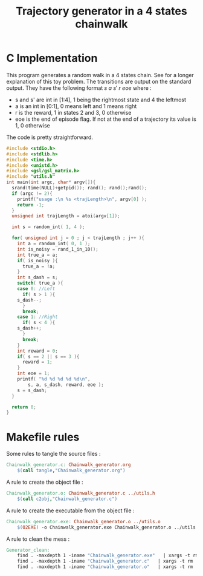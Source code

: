 #+TITLE: Trajectory generator in a 4 states chainwalk
* C Implementation

This program generates a random walk in a 4 states chain. See \cite{lagoudakis2003least} for a longer explanation of this toy problem. The transitions are output on the standard output. They have the following format $s~a~s'~r~eoe$ where : 
 - s and s' are int in [1:4], 1 being the rightmost state and 4 the leftmost
 - a is an int in [0:1], 0 means left and 1 means right
 - r is the reward, 1 in states 2 and 3, 0 otherwise
 - eoe is the end of episode flag. If not at the end of a trajectory its value is 1, 0 otherwise

The code is pretty straightforward.

#+begin_src c :tangle ChainWalk_generator.c :main no
#include <stdio.h>
#include <stdlib.h>
#include <time.h>
#include <unistd.h>
#include <gsl/gsl_matrix.h>
#include "utils.h"
int main(int argc, char* argv[]){
  srand(time(NULL)+getpid()); rand(); rand();rand();
  if (argc != 2){
    printf("usage :\n %s <trajLength>\n", argv[0] );
    return -1;
  }
  unsigned int trajLength = atoi(argv[1]);
  
  int s = random_int( 1, 4 );

  for( unsigned int j = 0 ; j < trajLength ; j++ ){
    int a = random_int( 0, 1 );
    int is_noisy = rand_1_in_10();
    int true_a = a;
    if( is_noisy ){
      true_a = !a;
    }
    int s_dash = s;
    switch( true_a ){
    case 0: //Left
      if( s > 1 ){
	s_dash--;
      }
      break;
    case 1: //Right
      if( s < 4 ){
	s_dash++;
      }
      break;
    }
    int reward = 0;
    if( s == 2 || s == 3 ){
      reward = 1;
    }
    int eoe = 1;
    printf( "%d %d %d %d %d\n",
	    s, a, s_dash, reward, eoe );
    s = s_dash;
  }
  
  return 0;
}
#+end_src


* Makefile rules
  Some rules to tangle the source files :
  #+srcname: Generator_code_make
  #+begin_src makefile
Chainwalk_generator.c: Chainwalk_generator.org 
	$(call tangle,"Chainwalk_generator.org")
  #+end_src

   A rule to create the object file :
  #+srcname: Generator_c2o_make
  #+begin_src makefile
Chainwalk_generator.o: Chainwalk_generator.c ../utils.h 
	$(call c2obj,"Chainwalk_generator.c")
  #+end_src

   A rule to create the executable from the object file :
#+srcname: Generator_o2exe_make
#+begin_src makefile
Chainwalk_generator.exe: Chainwalk_generator.o ../utils.o
	$(O2EXE) -o Chainwalk_generator.exe Chainwalk_generator.o ../utils.o
#+end_src


   A rule to clean the mess :
  #+srcname: Generator_clean_make
  #+begin_src makefile
Generator_clean:
	find . -maxdepth 1 -iname "Chainwalk_generator.exe"   | xargs -t rm
	find . -maxdepth 1 -iname "Chainwalk_generator.c"   | xargs -t rm 
	find . -maxdepth 1 -iname "Chainwalk_generator.o"   | xargs -t rm
  #+end_src

